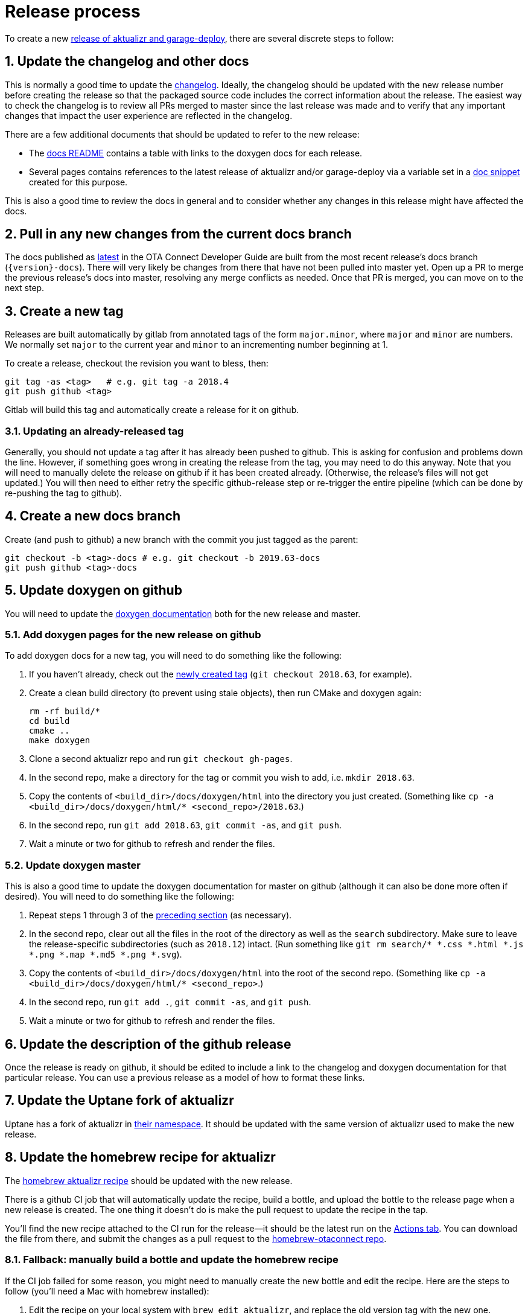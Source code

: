 = Release process
:toc: macro
:toc-title:
:sectnums:

ifdef::env-github[]

[NOTE]
====
We recommend that you link:https://docs.ota.here.com/ota-client/latest/{docname}.html[view this article in our documentation portal]. Not all of our articles render correctly in GitHub.
====
endif::[]

To create a new link:https://github.com/advancedtelematic/aktualizr/releases[release of aktualizr and garage-deploy], there are several discrete steps to follow:

ifdef::env-github[]
toc::[]
endif::[]

== Update the changelog and other docs

This is normally a good time to update the link:https://github.com/advancedtelematic/aktualizr/blob/master/CHANGELOG.md[changelog]. Ideally, the changelog should be updated with the new release number before creating the release so that the packaged source code includes the correct information about the release. The easiest way to check the changelog is to review all PRs merged to master since the last release was made and to verify that any important changes that impact the user experience are reflected in the changelog.

There are a few additional documents that should be updated to refer to the new release:

* The link:https://github.com/advancedtelematic/aktualizr/blob/master/docs/README.adoc#reference-documentation[docs README] contains a table with links to the doxygen docs for each release.
* Several pages contains references to the latest release of aktualizr and/or garage-deploy via a variable set in a https://github.com/advancedtelematic/aktualizr/blob/master/docs/ota-client-guide/modules/ROOT/pages/_partials/aktualizr-version.adoc[doc snippet] created for this purpose.

This is also a good time to review the docs in general and to consider whether any changes in this release might have affected the docs.

== Pull in any new changes from the current docs branch

The docs published as https://docs.ota.here.com/ota-client/latest/index.html[latest] in the OTA Connect Developer Guide are built from the most recent release's docs branch (`\{version}-docs`). There will very likely be changes from there that have not been pulled into master yet. Open up a PR to merge the previous release's docs into master, resolving any merge conflicts as needed. Once that PR is merged, you can move on to the next step.

== Create a new tag

Releases are built automatically by gitlab from annotated tags of the form `major.minor`, where `major` and `minor` are numbers. We normally set `major` to the current year and `minor` to an incrementing number beginning at 1.

To create a release, checkout the revision you want to bless, then:

----
git tag -as <tag>   # e.g. git tag -a 2018.4
git push github <tag>
----

Gitlab will build this tag and automatically create a release for it on github.

=== Updating an already-released tag

Generally, you should not update a tag after it has already been pushed to github. This is asking for confusion and problems down the line. However, if something goes wrong in creating the release from the tag, you may need to do this anyway. Note that you will need to manually delete the release on github if it has been created already. (Otherwise, the release's files will not get updated.) You will then need to either retry the specific github-release step or re-trigger the entire pipeline (which can be done by re-pushing the tag to github).

== Create a new docs branch

Create (and push to github) a new branch with the commit you just tagged as the parent:

----
git checkout -b <tag>-docs # e.g. git checkout -b 2019.63-docs
git push github <tag>-docs
----

== Update doxygen on github

You will need to update the link:https://advancedtelematic.github.io/aktualizr/index.html[doxygen documentation] both for the new release and master.

=== Add doxygen pages for the new release on github

To add doxygen docs for a new tag, you will need to do something like the following:

. If you haven't already, check out the <<3-create-a-new-tag,newly created tag>> (`git checkout 2018.63`, for example).
. Create a clean build directory (to prevent using stale objects), then run CMake and doxygen again:
+
----
rm -rf build/*
cd build
cmake ..
make doxygen
----
+
. Clone a second aktualizr repo and run `git checkout gh-pages`.
. In the second repo, make a directory for the tag or commit you wish to add, i.e. `mkdir 2018.63`.
. Copy the contents of `<build_dir>/docs/doxygen/html` into the directory you just created. (Something like `cp -a <build_dir>/docs/doxygen/html/* <second_repo>/2018.63`.)
. In the second repo, run `git add 2018.63`, `git commit -as`, and `git push`.
. Wait a minute or two for github to refresh and render the files.

=== Update doxygen master

This is also a good time to update the doxygen documentation for master on github (although it can also be done more often if desired). You will need to do something like the following:

. Repeat steps 1 through 3 of the <<51-add-doxygen-pages-for-the-new-release-on-github,preceding section>> (as necessary).
. In the second repo, clear out all the files in the root of the directory as well as the `search` subdirectory. Make sure to leave the release-specific subdirectories (such as `2018.12`) intact. (Run something like `git rm search/* *.css *.html *.js *.png *.map *.md5 *.png *.svg`).
. Copy the contents of `<build_dir>/docs/doxygen/html` into the root of the second repo. (Something like `cp -a <build_dir>/docs/doxygen/html/* <second_repo>`.)
. In the second repo, run `git add .`, `git commit -as`, and `git push`.
. Wait a minute or two for github to refresh and render the files.

== Update the description of the github release

Once the release is ready on github, it should be edited to include a link to the changelog and doxygen documentation for that particular release. You can use a previous release as a model of how to format these links.

== Update the Uptane fork of aktualizr

Uptane has a fork of aktualizr in link:https://github.com/uptane/aktualizr[their namespace]. It should be updated with the same version of aktualizr used to make the new release.

== Update the homebrew recipe for aktualizr

The https://github.com/advancedtelematic/homebrew-otaconnect/blob/master/aktualizr.rb[homebrew aktualizr recipe] should be updated with the new release.

There is a github CI job that will automatically update the recipe, build a bottle, and upload the bottle to the release page when a new release is created. The one thing it doesn't do is make the pull request to update the recipe in the tap.

You'll find the new recipe attached to the CI run for the release--it should be the latest run on the https://github.com/advancedtelematic/aktualizr/actions[Actions tab]. You can download the file from there, and submit the changes as a pull request to the https://github.com/advancedtelematic/homebrew-otaconnect/[homebrew-otaconnect repo].

=== Fallback: manually build a bottle and update the homebrew recipe

If the CI job failed for some reason, you might need to manually create the new bottle and edit the recipe. Here are the steps to follow (you'll need a Mac with homebrew installed):

. Edit the recipe on your local system with `brew edit aktualizr`, and replace the old version tag with the new one.
. Build it, and then bottle it:
+
----
brew rm aktualizr && \
brew install --build-bottle aktualizr && \
brew bottle aktualizr
----
+
This will create a bottle file named `+aktualizr--VERSION.mojave.bottle.tar.gz+`, and output a block of Ruby code that looks something like this:
+
----
  bottle do
    cellar :any
    sha256 "391bc242685d86fd4fc69d90d98e10a464e6feebca943d3f48f848615c898085" => :mojave
  end
----
. Rename the file, removing one of the dashes (i.e. `+mv aktualizr--2019.6.mojave.bottle.tar.gz aktualizr-2019.6.mojave.bottle.tar.gz+`). I don't know why the generated filename is always wrong, but it is.
. Add the renamed bottle file as an artifact to the release on the https://github.com/advancedtelematic/aktualizr/releases[aktualizr releases page].
. Replace the `bottle do` block in your local recipe with the generated block from step 2, and add the appropriate `root_url` directive.
. Test the recipe locally, including installing from the bottle: `brew reinstall --force-bottle aktualizr`.
. Open a PR on the https://github.com/advancedtelematic/homebrew-otaconnect[homebrew-otaconnect] repo to update the recipe with all your changes.

== Verify the released Debian packages

Newly created releases automatically trigger an OTF pipeline in gitlab. Currently, you still need to manually verify that the pipeline actually succeeded.

== Update meta-updater

The version of aktualizr used by link:https://github.com/advancedtelematic/meta-updater/[meta-updater] should be updated to match the new release. First, open a PR against master that updates aktualizr to the same commit used in the newly released tag. This is also a good time to update the aktualizr recipe to pull the latest version of link:https://ats-tuf-cli-releases.s3-eu-central-1.amazonaws.com/index.html[garage-sign].

Once that PR has passed oe-selftest, successfully passed review, and gotten merged, you should then backport that change, along with anything else relevant since the last backport was done, to the xref:yocto-release-branches.adoc[currently supported release branches]. Note that while master is allowed to use arbitrary recent version of aktualizr, the release branches should only use released versions of aktualizr.
